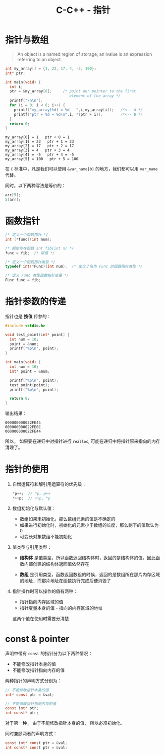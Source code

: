 #+TITLE:      C-C++ - 指针

* 目录                                                    :TOC_4_gh:noexport:
- [[#指针与数组][指针与数组]]
- [[#函数指针][函数指针]]
- [[#指针参数的传递][指针参数的传递]]
- [[#指针的使用][指针的使用]]
- [[#const--pointer][const & pointer]]

* 指针与数组
  #+BEGIN_QUOTE
  An object is a named region of storage; an lvalue is an expression referring to an object.
  #+END_QUOTE

  #+BEGIN_SRC C :results output :exports both
    int my_array[] = {1, 23, 17, 4, -5, 100};
    int* ptr;

    int main(void) {
      int i;
      ptr = &my_array[0];     /* point our pointer to the first
                                 element of the array */
      printf("\n\n");
      for (i = 0; i < 6; i++) {
        printf("my_array[%d] = %d   ",i,my_array[i]);   /*<-- A */
        printf("ptr + %d = %d\n",i, *(ptr + i));        /*<-- B */
      }
      return 0;
    }
  #+END_SRC

  #+RESULTS:
  : my_array[0] = 1   ptr + 0 = 1
  : my_array[1] = 23   ptr + 1 = 23
  : my_array[2] = 17   ptr + 2 = 17
  : my_array[3] = 4   ptr + 3 = 4
  : my_array[4] = -5   ptr + 4 = -5
  : my_array[5] = 100   ptr + 5 = 100

  在 ~C~ 标准中，凡是我们可以使用 ~&var_name[0]~ 的地方，我们都可以用 ~var_name~ 代替。

  同时，以下两种写法是等价的：
  #+BEGIN_SRC C
    arr[5];
    5[arr];
  #+END_SRC

* 函数指针
  #+BEGIN_SRC c
    /* 定义一个函数指针 */
    int (*func)(int num);

    /* 假定存在函数 int fib(int n) */
    func = fib;  /* 赋值 */

    /* 定义一个函数指针类型 */
    typedef int(*Func)(int num);  /* 定义了名为 Func 的函数指针类型 */

    /* 定义 Func 类型函数指针变量 */
    Func func = fib;
  #+END_SRC
  
* 指针参数的传递
  指针也是 *按值* 传参的：
  #+BEGIN_SRC c
    #include <stdio.h>

    void test_point(int* point) {
      int num = 10;
      point = &num;
      printf("%p\n", point);
    }

    int main(void) {
      int num = 10;
      int* point = &num;

      printf("%p\n", point);
      test_point(point);
      printf("%p\n", point);

      return 0;
    }
  #+END_SRC

  输出结果：
  #+BEGIN_EXAMPLE
    000000000022FE44
    000000000022FE0C
    000000000022FE44
  #+END_EXAMPLE

  所以， 如果要在递归中对指针进行 ~realloc~, 可能在递归中将指针原来指向的内存清理了。

* 指针的使用
  1) 自增运算符和解引用运算符的优先级：
     #+BEGIN_SRC C
       ,*p++;  // *p, p++
       ,*++p;  // ++p, *p
     #+END_SRC

  2) 数组初始化与默认值：
     + 数组如果未初始化，那么数组元素的值是不确定的
     + 如果进行初始化时，初始化的元素小于数组的长度，那么剩下的值默认为 0
     + 可变长对象数组不能初始化

  3) 值类型与引用类型：
     + *结构体* 是值类型，所以函数返回结构体时，返回的是结构体的值，因此函数内部创建的结构体返回值依然存在

     + *数组* 是引用类型，函数返回数组的时候，返回的是数组所在那片内存区域的地址，而那片地址在函数执行完成后便消毁了

  4) 指针操作时可以操作的值有两种：
     + 指针指向内存区域的值
     + 指针变量本身的值 - 指向的内存区域的地址
     这两个值在使用时需要分清楚

* const & pointer
  声明中带有 ~const~ 的指针分为以下两种情况：
  + 不能修改指针本身的值
  + 不能修改指针指向内存的值

  两种指针的声明方式分别为：
  #+BEGIN_SRC C
    // 不能修改指针本身的值
    int* const ptr = &val;

    // 不能修改指针指向内存的值
    const int* ptr;
    int const* ptr;
  #+END_SRC

  对于第一种， 由于不能修改指针本身的值， 所以必须初始化。

  同时兼顾两者的声明方式：
  #+BEGIN_SRC C
    const int* const ptr = &val;
    int const* const ptr = &val;
  #+END_SRC

